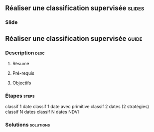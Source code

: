 ** Réaliser une classification supervisée                            :slides:
*** Slide
** Réaliser une classification supervisée                           :guide:
*** Description                                                        :desc:
**** Résumé

**** Pré-requis

     
**** Objectifs

*** Étapes                                                            :steps:

classif 1 date
classif 1 date avec primitive
classif 2 dates (2 stratégies)
classif N dates
classif N dates NDVI
*** Solutions                                                     :solutions:

